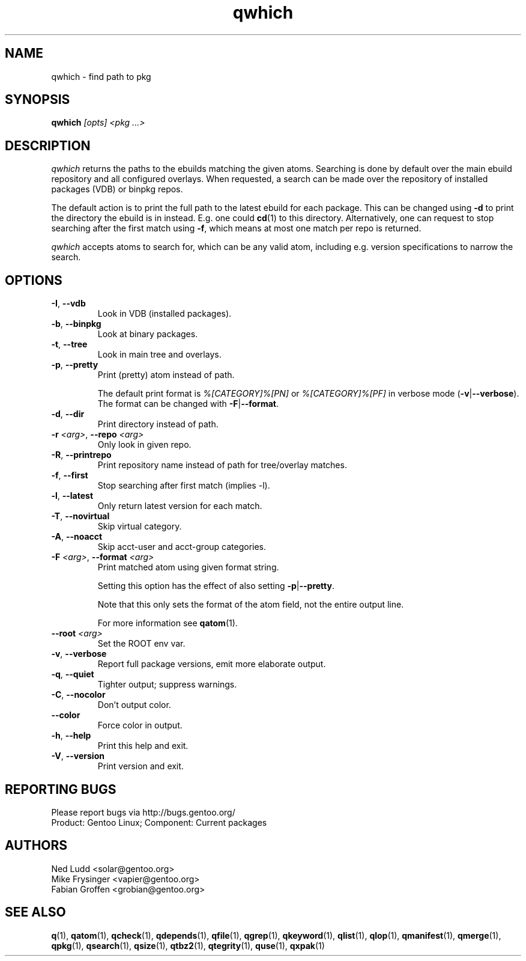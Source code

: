 .\" generated by mkman.py, please do NOT edit!
.TH qwhich "1" "Aug 2025" "Gentoo Foundation" "qwhich"
.SH NAME
qwhich \- find path to pkg
.SH SYNOPSIS
.B qwhich
\fI[opts] <pkg ...>\fR
.SH DESCRIPTION
.I qwhich
returns the paths to the ebuilds matching the given atoms.  Searching is
done by default over the main ebuild repository and all configured
overlays.  When requested, a search can be made over the repository of
installed packages (VDB) or binpkg repos.
.P
The default action is to print the full path to the latest ebuild for
each package.  This can be changed using \fB-d\fR to print the directory
the ebuild is in instead.  E.g\. one could \fBcd\fR(1) to this
directory.  Alternatively, one can request to stop searching after the
first match using \fB-f\fR, which means at most one match per repo is
returned.
.P
\fIqwhich\fR accepts atoms to search for, which can be any valid atom,
including e.g\. version specifications to narrow the search.
.SH OPTIONS
.TP
\fB\-I\fR, \fB\-\-vdb\fR
Look in VDB (installed packages).
.TP
\fB\-b\fR, \fB\-\-binpkg\fR
Look at binary packages.
.TP
\fB\-t\fR, \fB\-\-tree\fR
Look in main tree and overlays.
.TP
\fB\-p\fR, \fB\-\-pretty\fR
Print (pretty) atom instead of path.

The default print format is \fI%[CATEGORY]%[PN]\fR or
\fI%[CATEGORY]%[PF]\fR in verbose mode (\fB-v\fR|\fB--verbose\fR).
The format can be changed with \fB-F\fR|\fB--format\fR.
.TP
\fB\-d\fR, \fB\-\-dir\fR
Print directory instead of path.
.TP
\fB\-r\fR \fI<arg>\fR, \fB\-\-repo\fR \fI<arg>\fR
Only look in given repo.
.TP
\fB\-R\fR, \fB\-\-printrepo\fR
Print repository name instead of path for tree/overlay matches.
.TP
\fB\-f\fR, \fB\-\-first\fR
Stop searching after first match (implies -l).
.TP
\fB\-l\fR, \fB\-\-latest\fR
Only return latest version for each match.
.TP
\fB\-T\fR, \fB\-\-novirtual\fR
Skip virtual category.
.TP
\fB\-A\fR, \fB\-\-noacct\fR
Skip acct-user and acct-group categories.
.TP
\fB\-F\fR \fI<arg>\fR, \fB\-\-format\fR \fI<arg>\fR
Print matched atom using given format string.

Setting this option has the effect of also setting
\fB-p\fR|\fB--pretty\fR.

Note that this only sets the format of the atom field, not the
entire output line.

For more information see \fBqatom\fR(1).
.TP
\fB\-\-root\fR \fI<arg>\fR
Set the ROOT env var.
.TP
\fB\-v\fR, \fB\-\-verbose\fR
Report full package versions, emit more elaborate output.
.TP
\fB\-q\fR, \fB\-\-quiet\fR
Tighter output; suppress warnings.
.TP
\fB\-C\fR, \fB\-\-nocolor\fR
Don't output color.
.TP
\fB\-\-color\fR
Force color in output.
.TP
\fB\-h\fR, \fB\-\-help\fR
Print this help and exit.
.TP
\fB\-V\fR, \fB\-\-version\fR
Print version and exit.

.SH "REPORTING BUGS"
Please report bugs via http://bugs.gentoo.org/
.br
Product: Gentoo Linux; Component: Current packages
.SH AUTHORS
.nf
Ned Ludd <solar@gentoo.org>
Mike Frysinger <vapier@gentoo.org>
Fabian Groffen <grobian@gentoo.org>
.fi
.SH "SEE ALSO"
.BR q (1),
.BR qatom (1),
.BR qcheck (1),
.BR qdepends (1),
.BR qfile (1),
.BR qgrep (1),
.BR qkeyword (1),
.BR qlist (1),
.BR qlop (1),
.BR qmanifest (1),
.BR qmerge (1),
.BR qpkg (1),
.BR qsearch (1),
.BR qsize (1),
.BR qtbz2 (1),
.BR qtegrity (1),
.BR quse (1),
.BR qxpak (1)

